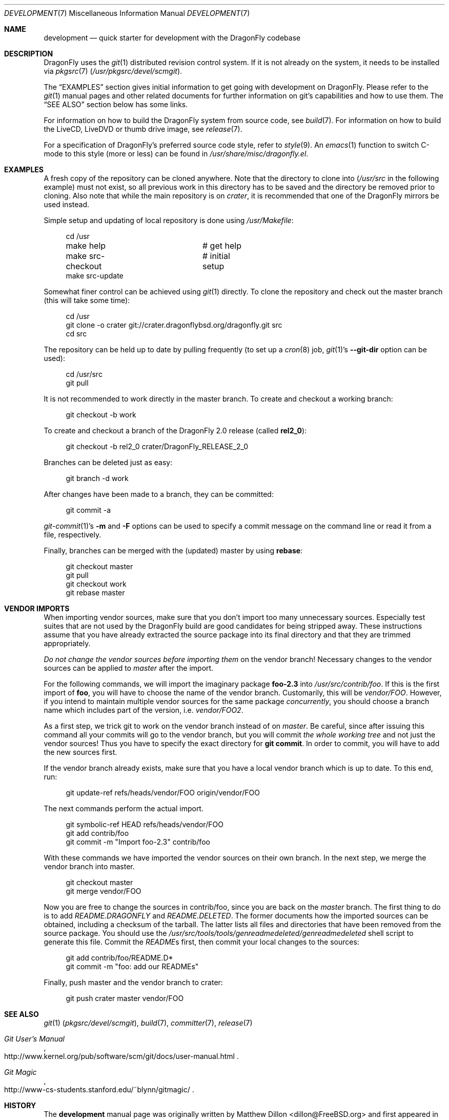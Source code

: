 .\"
.\" Copyright (c) 2008
.\"	The DragonFly Project.  All rights reserved.
.\"
.\" Redistribution and use in source and binary forms, with or without
.\" modification, are permitted provided that the following conditions
.\" are met:
.\"
.\" 1. Redistributions of source code must retain the above copyright
.\"    notice, this list of conditions and the following disclaimer.
.\" 2. Redistributions in binary form must reproduce the above copyright
.\"    notice, this list of conditions and the following disclaimer in
.\"    the documentation and/or other materials provided with the
.\"    distribution.
.\" 3. Neither the name of The DragonFly Project nor the names of its
.\"    contributors may be used to endorse or promote products derived
.\"    from this software without specific, prior written permission.
.\"
.\" THIS SOFTWARE IS PROVIDED BY THE COPYRIGHT HOLDERS AND CONTRIBUTORS
.\" ``AS IS'' AND ANY EXPRESS OR IMPLIED WARRANTIES, INCLUDING, BUT NOT
.\" LIMITED TO, THE IMPLIED WARRANTIES OF MERCHANTABILITY AND FITNESS
.\" FOR A PARTICULAR PURPOSE ARE DISCLAIMED.  IN NO EVENT SHALL THE
.\" COPYRIGHT HOLDERS OR CONTRIBUTORS BE LIABLE FOR ANY DIRECT, INDIRECT,
.\" INCIDENTAL, SPECIAL, EXEMPLARY OR CONSEQUENTIAL DAMAGES (INCLUDING,
.\" BUT NOT LIMITED TO, PROCUREMENT OF SUBSTITUTE GOODS OR SERVICES;
.\" LOSS OF USE, DATA, OR PROFITS; OR BUSINESS INTERRUPTION) HOWEVER CAUSED
.\" AND ON ANY THEORY OF LIABILITY, WHETHER IN CONTRACT, STRICT LIABILITY,
.\" OR TORT (INCLUDING NEGLIGENCE OR OTHERWISE) ARISING IN ANY WAY OUT
.\" OF THE USE OF THIS SOFTWARE, EVEN IF ADVISED OF THE POSSIBILITY OF
.\" SUCH DAMAGE.
.\"
.\" $DragonFly: src/share/man/man7/development.7,v 1.12 2008/07/27 22:23:42 thomas Exp $
.\"
.Dd December 27, 2009
.Dt DEVELOPMENT 7
.Os
.Sh NAME
.Nm development
.Nd quick starter for development with the DragonFly codebase
.Sh DESCRIPTION
.Dx
uses the
.Xr git 1
distributed revision control system.
If it is not already on the system, it needs to be installed via
.Xr pkgsrc 7
.Pa ( /usr/pkgsrc/devel/scmgit ) .
.Pp
The
.Sx EXAMPLES
section gives initial information to get going with development on
.Dx .
Please refer to the
.Xr git 1
manual pages and other related documents for further information on git's
capabilities and how to use them.
The
.Sx SEE ALSO
section below has some links.
.Pp
For information on how to build the
.Dx
system from source code, see
.Xr build 7 .
For information on how to build the LiveCD, LiveDVD or thumb drive image, see
.Xr release 7 .
.Pp
For a specification of
.Dx Ap s
preferred source code style, refer to
.Xr style 9 .
An
.Xr emacs 1
function to switch C-mode to this style (more or less) can be found in
.Pa /usr/share/misc/dragonfly.el .
.Sh EXAMPLES
A fresh copy of the repository can be cloned anywhere.
Note that the directory to clone into
.Pa ( /usr/src
in the following example) must not exist, so all previous work in this
directory has to be saved and the directory be removed prior to cloning.
Also note that while the main repository is on
.Pa crater ,
it is recommended that one of the
.Dx
mirrors be used instead.
.Pp
Simple setup and updating of local repository is done using
.Pa /usr/Makefile :
.Bd -literal -offset 4n
cd /usr
make help		# get help
make src-checkout	# initial setup
make src-update
.Ed
.Pp
Somewhat finer control can be achieved using
.Xr git 1
directly.
To clone the repository and check out the master branch (this will take
some time):
.Bd -literal -offset 4n
cd /usr
git clone -o crater git://crater.dragonflybsd.org/dragonfly.git src
cd src
.Ed
.Pp
The repository can be held up to date by pulling frequently (to set up a
.Xr cron 8
job,
.Xr git 1 Ap s
.Fl Fl git-dir
option can be used):
.Bd -literal -offset 4n
cd /usr/src
git pull
.Ed
.Pp
It is not recommended to work directly in the master branch.
To create and checkout a working branch:
.Bd -literal -offset 4n
git checkout -b work
.Ed
.Pp
To create and checkout a branch of the
.Dx 2.0
release (called
.Sy rel2_0 ) :
.Bd -literal -offset 4n
git checkout -b rel2_0 crater/DragonFly_RELEASE_2_0
.Ed
.Pp
Branches can be deleted just as easy:
.Bd -literal -offset 4n
git branch -d work
.Ed
.Pp
After changes have been made to a branch, they can be committed:
.Bd -literal -offset 4n
git commit -a
.Ed
.Pp
.Xr git-commit 1 Ap s
.Fl m
and
.Fl F
options can be used to specify a commit message on the command line or read
it from a file, respectively.
.Pp
Finally, branches can be merged with the (updated) master by using
.Cm rebase :
.Bd -literal -offset 4n
git checkout master
git pull
git checkout work
git rebase master
.Ed
.Sh VENDOR IMPORTS
When importing vendor sources, make sure that you don't import
too many unnecessary sources.
Especially test suites that are not used by the
.Dx
build are good candidates for being stripped away.
These instructions assume that you have already extracted
the source package into its final directory and that they are
trimmed appropriately.
.Pp
.Em \&Do not change the vendor sources before importing them
on the vendor branch!
Necessary changes to the vendor sources can be applied to
.Pa master
after the import.
.Pp
For the following commands, we will import the imaginary package
.Nm foo-2.3
into
.Pa /usr/src/contrib/foo .
If this is the first import of
.Nm foo ,
you will have to choose the name of the vendor branch.
Customarily, this will be
.Pa vendor/FOO .
However, if you intend to maintain multiple vendor sources for the
same package
.Em concurrently ,
you should choose a branch name which includes part of the version,
i.e.\&
.Pa vendor/FOO2 .
.Pp
As a first step, we trick git to work on the vendor branch instead of on
.Pa master .
Be careful, since after issuing this command all your commits will go to the
vendor branch, but you will commit
.Em the whole working tree
and not just the vendor sources!
Thus you have to specify the exact directory for
.Li git commit .
In order to commit, you will have to add the new sources first.
.Pp
If the vendor branch already exists, make sure that you have a local vendor
branch which is up to date.
To this end, run:
.Bd -literal -offset 4n
git update-ref refs/heads/vendor/FOO origin/vendor/FOO
.Ed
.Pp
The next commands perform the actual import.
.Bd -literal -offset 4n
git symbolic-ref HEAD refs/heads/vendor/FOO
git add contrib/foo
git commit -m "Import foo-2.3" contrib/foo
.Ed
.Pp
With these commands we have imported the vendor sources on their own branch.
In the next step, we merge the vendor branch into master.
.Bd -literal -offset 4n
git checkout master
git merge vendor/FOO
.Ed
.Pp
Now you are free to change the sources in contrib/foo, since you are
back on the
.Pa master
branch.
The first thing to do is to add
.Pa README.DRAGONFLY
and
.Pa README.DELETED .
The former documents how the imported sources can be obtained, including
a checksum of the tarball.
The latter lists all files and directories that have been removed from the
source package.
You should use the
.Pa /usr/src/tools/tools/genreadmedeleted/genreadmedeleted
shell script to generate this file.
Commit the
.Pa README Ns s
first, then commit your local changes to the sources:
.Bd -literal -offset 4n
git add contrib/foo/README.D*
git commit -m "foo: add our READMEs"
.Ed
.Pp
Finally, push master and the vendor branch to crater:
.Bd -literal -offset 4n
git push crater master vendor/FOO
.Ed
.Sh SEE ALSO
.Xr git 1 Pq Pa pkgsrc/devel/scmgit ,
.Xr build 7 ,
.Xr committer 7 ,
.Xr release 7
.Rs
.%T "Git User's Manual"
.%O "http://www.kernel.org/pub/software/scm/git/docs/user-manual.html"
.Re
.Rs
.%T "Git Magic"
.%O "http://www-cs-students.stanford.edu/~blynn/gitmagic/"
.Re
.Sh HISTORY
The
.Nm
manual page was originally written by
.An Matthew Dillon Aq dillon@FreeBSD.org
and first appeared
in
.Fx 5.0 ,
December 2002.
It was rewritten when
.Dx
switched to
.Xr git 1 .
